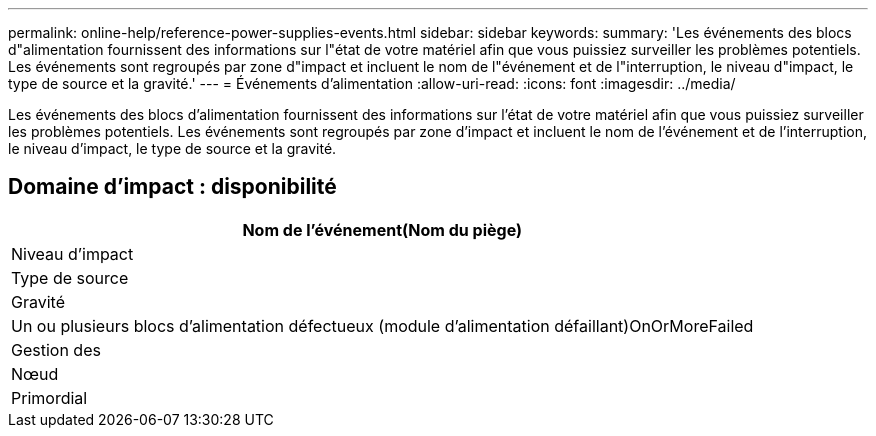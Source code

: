 ---
permalink: online-help/reference-power-supplies-events.html 
sidebar: sidebar 
keywords:  
summary: 'Les événements des blocs d"alimentation fournissent des informations sur l"état de votre matériel afin que vous puissiez surveiller les problèmes potentiels. Les événements sont regroupés par zone d"impact et incluent le nom de l"événement et de l"interruption, le niveau d"impact, le type de source et la gravité.' 
---
= Événements d'alimentation
:allow-uri-read: 
:icons: font
:imagesdir: ../media/


[role="lead"]
Les événements des blocs d'alimentation fournissent des informations sur l'état de votre matériel afin que vous puissiez surveiller les problèmes potentiels. Les événements sont regroupés par zone d'impact et incluent le nom de l'événement et de l'interruption, le niveau d'impact, le type de source et la gravité.



== Domaine d'impact : disponibilité

|===
| Nom de l'événement(Nom du piège) 


| Niveau d'impact 


| Type de source 


| Gravité 


 a| 
Un ou plusieurs blocs d'alimentation défectueux (module d'alimentation défaillant)OnOrMoreFailed



 a| 
Gestion des



 a| 
Nœud



 a| 
Primordial

|===
